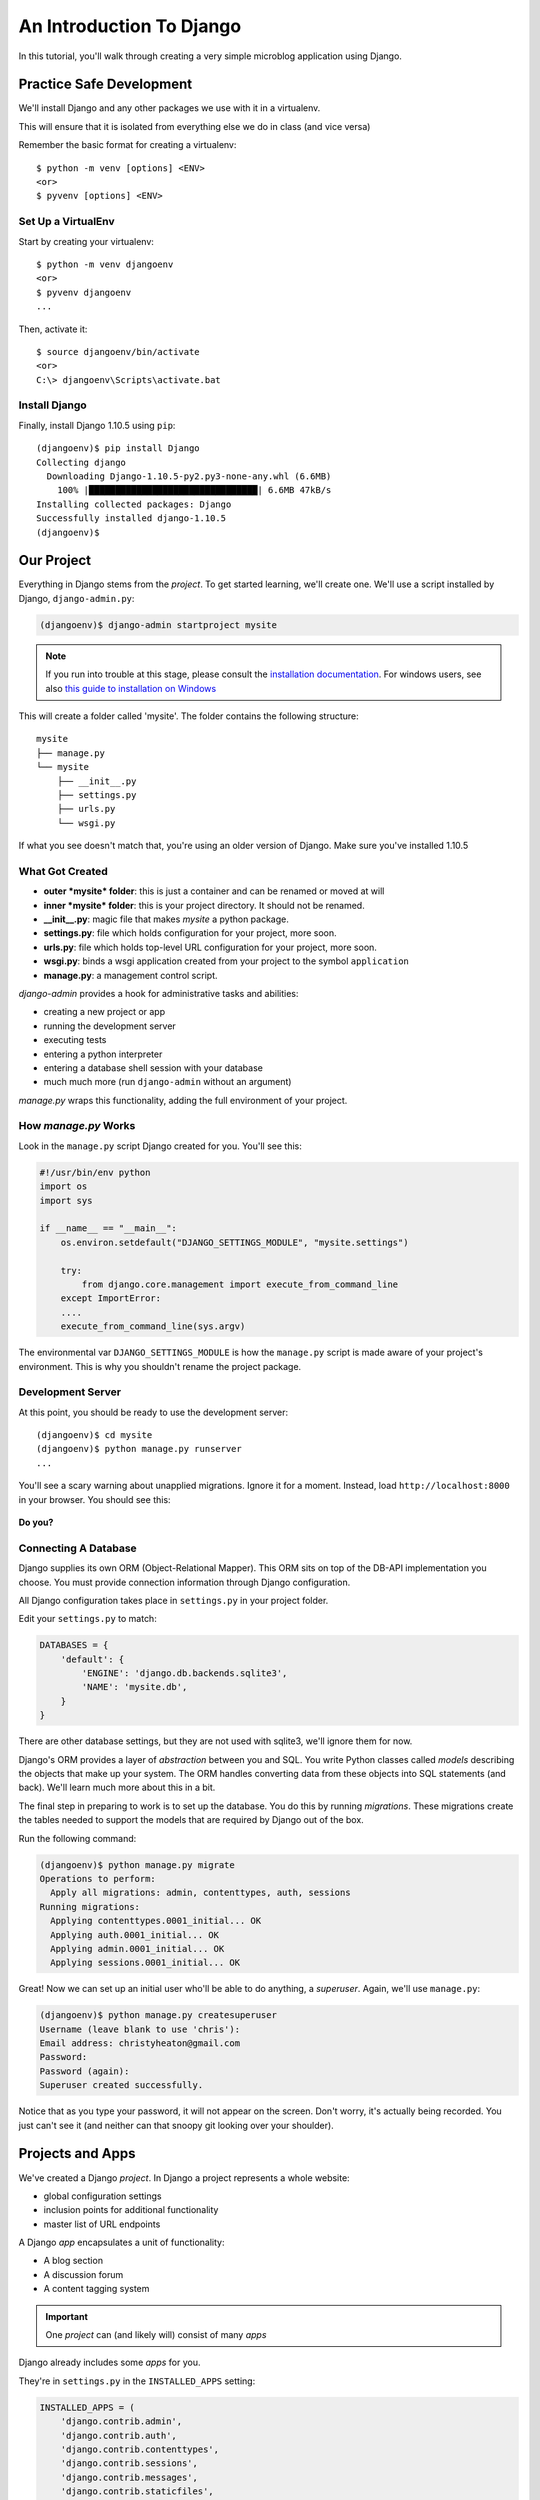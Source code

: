 .. slideconf::
    :autoslides: False

*************************
An Introduction To Django
*************************

.. slide:: Internet Programming with Python
    :level: 1

    This document contains no slides.

In this tutorial, you'll walk through creating a very simple microblog
application using Django.

Practice Safe Development
=========================

We'll install Django and any other packages we use with it in a virtualenv.

This will ensure that it is isolated from everything else we do in class
(and vice versa)

Remember the basic format for creating a virtualenv::

    $ python -m venv [options] <ENV>
    <or>
    $ pyvenv [options] <ENV>


Set Up a VirtualEnv
-------------------

Start by creating your virtualenv::

    $ python -m venv djangoenv
    <or>
    $ pyvenv djangoenv
    ...

Then, activate it::

    $ source djangoenv/bin/activate
    <or>
    C:\> djangoenv\Scripts\activate.bat


Install Django
--------------

Finally, install Django 1.10.5 using ``pip``::

    (djangoenv)$ pip install Django
    Collecting django
      Downloading Django-1.10.5-py2.py3-none-any.whl (6.6MB)
        100% |████████████████████████████████| 6.6MB 47kB/s
    Installing collected packages: Django
    Successfully installed django-1.10.5
    (djangoenv)$


Our Project
===========

Everything in Django stems from the *project*. To get started learning, we'll
create one. We'll use a script installed by Django, ``django-admin.py``:

.. code-block:: bash

    (djangoenv)$ django-admin startproject mysite

.. note:: If you run into trouble at this stage, please consult the
          `installation documentation`_. For windows users, see also
          `this guide to installation on Windows`_

.. _installation documentation: https://docs.djangoproject.com/en/1.10/intro/install/
.. _this guide to installation on Windows: https://docs.djangoproject.com/en/1.10/howto/windows/


This will create a folder called 'mysite'. The folder contains the following
structure::

    mysite
    ├── manage.py
    └── mysite
        ├── __init__.py
        ├── settings.py
        ├── urls.py
        └── wsgi.py

If what you see doesn't match that, you're using an older version of Django.
Make sure you've installed 1.10.5


What Got Created
----------------

* **outer *mysite* folder**: this is just a container and can be renamed or
  moved at will
* **inner *mysite* folder**: this is your project directory. It should not be
  renamed.
* **__init__.py**: magic file that makes *mysite* a python package.
* **settings.py**: file which holds configuration for your project, more soon.
* **urls.py**: file which holds top-level URL configuration for your project,
  more soon.
* **wsgi.py**: binds a wsgi application created from your project to the
  symbol ``application``
* **manage.py**: a management control script.

*django-admin* provides a hook for administrative tasks and abilities:

* creating a new project or app
* running the development server
* executing tests
* entering a python interpreter
* entering a database shell session with your database
* much much more (run ``django-admin`` without an argument)

*manage.py* wraps this functionality, adding the full environment of your
project.


How *manage.py* Works
---------------------

Look in the ``manage.py`` script Django created for you. You'll see this:

.. code-block:: python

    #!/usr/bin/env python
    import os
    import sys

    if __name__ == "__main__":
        os.environ.setdefault("DJANGO_SETTINGS_MODULE", "mysite.settings")

        try:
            from django.core.management import execute_from_command_line
        except ImportError:
        ....
        execute_from_command_line(sys.argv)

The environmental var ``DJANGO_SETTINGS_MODULE`` is how the ``manage.py``
script is made aware of your project's environment. This is why you shouldn't
rename the project package.


Development Server
------------------

At this point, you should be ready to use the development server::

    (djangoenv)$ cd mysite
    (djangoenv)$ python manage.py runserver
    ...

You'll see a scary warning about unapplied migrations.  Ignore it for a moment.
Instead, load ``http://localhost:8000`` in your browser. You should see this:

.. figure:: /_static/django-start.png
    :align: center
    :width: 98%

.. rst-class:: build center

**Do you?**


Connecting A Database
---------------------

Django supplies its own ORM (Object-Relational Mapper). This ORM sits on top of
the DB-API implementation you choose. You must provide connection information
through Django configuration.

All Django configuration takes place in ``settings.py`` in your project
folder.

Edit your ``settings.py`` to match:

.. code-block:: python


    DATABASES = {
        'default': {
            'ENGINE': 'django.db.backends.sqlite3',
            'NAME': 'mysite.db',
        }
    }

There are other database settings, but they are not used with sqlite3, we'll
ignore them for now.

Django's ORM provides a layer of *abstraction* between you and SQL. You write
Python classes called *models* describing the objects that make up your system.
The ORM handles converting data from these objects into SQL statements (and
back). We'll learn much more about this in a bit.

The final step in preparing to work is to set up the database. You do this by
running *migrations*.  These migrations create the tables needed to support the
models that are required by Django out of the box.

Run the following command:

.. code-block:: bash

    (djangoenv)$ python manage.py migrate
    Operations to perform:
      Apply all migrations: admin, contenttypes, auth, sessions
    Running migrations:
      Applying contenttypes.0001_initial... OK
      Applying auth.0001_initial... OK
      Applying admin.0001_initial... OK
      Applying sessions.0001_initial... OK

Great!  Now we can set up an initial user who'll be able to do anything, a
*superuser*.  Again, we'll use ``manage.py``:

.. code-block:: bash

    (djangoenv)$ python manage.py createsuperuser
    Username (leave blank to use 'chris'):
    Email address: christyheaton@gmail.com
    Password:
    Password (again):
    Superuser created successfully.

Notice that as you type your password, it will not appear on the screen.  Don't
worry, it's actually being recorded.  You just can't see it (and neither can
that snoopy git looking over your shoulder).

Projects and Apps
=================

We've created a Django *project*. In Django a project represents a whole
website:

* global configuration settings
* inclusion points for additional functionality
* master list of URL endpoints

A Django *app* encapsulates a unit of functionality:

* A blog section
* A discussion forum
* A content tagging system

.. important:: One *project* can (and likely will) consist of many *apps*

Django already includes some *apps* for you.

.. container:: incremental

    They're in ``settings.py`` in the ``INSTALLED_APPS`` setting:

    .. code-block:: python


        INSTALLED_APPS = (
            'django.contrib.admin',
            'django.contrib.auth',
            'django.contrib.contenttypes',
            'django.contrib.sessions',
            'django.contrib.messages',
            'django.contrib.staticfiles',
        )


Our Class App
-------------

We are going to build an *app* to add to our *project*. To start with our app
will be a simple blog. As stated above, an *app* represents a unit within a
system, the *project*. We have a project, we need to create an *app*

This is accomplished using ``manage.py``. In your terminal, make sure you are
in the *outer* mysite directory, where the file ``manage.py`` is located.
Then:

.. code-block:: bash

    (djangoenv)$ python manage.py startapp myblog

This should leave you with the following structure:

.. class:: small

::

    mysite
    ├── db.sqlite3
    ├── manage.py
    ├── myblog
    │   ├── __init__.py
    │   ├── admin.py
    │   ├── apps.py
    │   ├── migrations
    │   │   └── __init__.py
    │   ├── models.py
    │   ├── tests.py
    │   └── views.py
    └── mysite
        ├── __init__.py
        ├── settings.py
        ├── urls.py
        └── wsgi.py

Like our Pyramid site, Django divides up functionality by module. You'll create
ORM model classes in the ``models.py`` file, view code in the ``views.py``
file, and so on.

We'll start by defining the main Python class for our blog system, a ``Post``.


Django Models
-------------

Any Python class in Django that is meant to be persisted *must* inherit from
the Django ``Model`` class. This base class hooks in to the ORM functionality
converting Python code to SQL. You can override methods from the base ``Model``
class to alter how this works or write new methods to add functionality.

Learn more about `models <https://docs.djangoproject.com/en/1.10/topics/db/models/>`_


Our Post Model
--------------

Open the ``models.py`` file created in our ``myblog`` package. Add the
following:

.. code-block:: python

    from django.db import models #<-- This is already in the file
    from django.contrib.auth.models import User

    class Post(models.Model):
        title = models.CharField(max_length=128)
        text = models.TextField(blank=True)
        author = models.ForeignKey(User)
        created_date = models.DateTimeField(auto_now_add=True)
        modified_date = models.DateTimeField(auto_now=True)
        published_date = models.DateTimeField(blank=True, null=True)

This code defines a subclass of the Django ``Model`` class and added a bunch of
attributes.

* These attributes are all instances of ``Field`` classes defined in Django
* Field attributes on a model map to columns in a database table
* The arguments you provide to each Field customize how it works

  * This means *both* how it operates in Django *and* how it is defined in SQL

* There are arguments shared by all Field types
* There are also arguments specific to individual types

You can read much more about
`Model Fields and options <https://docs.djangoproject.com/en/1.10/ref/models/fields/>`_

There are some features of our fields worth mentioning in specific. Notice we
have no field that is designated as the *primary key*

* You *can* make a field the primary key by adding ``primary_key=True`` in the
  arguments
* If you do not, Django will **automatically** create one. This field is always
  called ``id``
* No matter what the primary key field is called, its *value* is always
  available on a model instance as the ``pk`` attribute: ``instance.pk``


Field Details
-------------

.. code-block:: python

    title = models.CharField(max_length=128)

* The required ``max_length`` argument is specific to ``CharField`` fields.
* It affects *both* the Python and SQL behavior of a field.
* In python, it is used to *validate* supplied values during *model validation*
* In SQL it is used in the column definition: ``VARCHAR(128)``

.. code-block:: python

    author = models.ForeignKey(User)

* Django also models SQL *relationships* as specific field types.
* The required positional argument is the class of the related Model.
* By default, the reverse relation is implemented as the attribute
  ``<fieldname>_set``.
* You can override this by providing the ``related_name`` argument.

.. code-block:: python

    created_date = models.DateTimeField(auto_now_add=True)
    modified_date = models.DateTimeField(auto_now=True)

* ``auto_now_add`` is available on all date and time fields. It sets the value
  of the field to *now* when an instance is first saved.
* ``auto_now`` is similar, but sets the value anew each time an instance is
  saved.
* Setting either of these will cause the ``editable`` attribute of a field to
  be set to ``False``.
* This does not mean you can't update these values, only that they will not
  show in forms by default.

.. code-block:: python

    text = models.TextField(blank=True)
    # ...
    published_date = models.DateTimeField(blank=True, null=True)

* The argument ``blank`` is shared across all field types. The default is
  ``False``
* This argument affects only the Python behavior of a field, determining if the
  field is *required*
* The related ``null`` argument affects the SQL definition of a field: is the
  column NULL or NOT NULL
* Django recommends that you **not** use the ``null`` option for text fields.
  It will automatically insert an empty string into the database if the field
  is left blank.


Installing Apps
---------------

In order to use our new model, we need Django to know about our *app*. This is
accomplished by configuration in the ``settings.py`` file. Open that file now,
in your editor, and find the INSTALLED_APPS setting.

You extend Django functionality by *installing apps*. This is pretty simple:

.. code-block:: python


    INSTALLED_APPS = (
        'django.contrib.admin',
        'django.contrib.auth',
        'django.contrib.contenttypes',
        'django.contrib.sessions',
        'django.contrib.messages',
        'django.contrib.staticfiles',
        'myblog', # <- YOU ADD THIS PART
    )

Once Django is made aware of the existence of this new app, it can  make a new
*migration* that will set up the tables for this new class automatically.

.. code-block:: bash

    (djangoenv)$ python manage.py makemigrations myblog
    Migrations for 'myblog':
       myblog\migrations\0001_initial.py:
        - Create model Post

And now you can run that migration to make the changes to your database:

.. code-block:: bash

    (djangoenv)$ python manage.py migrate
    Operations to perform:
      Apply all migrations: admin, auth, contenttypes, myblog, sessions
    Running migrations:
      Applying myblog.0001_initial... OK


The Django Shell
================

Django provides a management command ``shell``:

* Shares the same ``sys.path`` as your project, so all installed python
  packages are present.
* Imports the ``settings.py`` file from your project, and so shares all
  installed apps and other settings.
* Handles connections to your database, so you can interact with live data
  directly.

The Django ``shell`` will use more advanced Python interpreters such as
``iPython`` if they are available. Let's go ahead and install iPython in our
``djangoenv`` to get this advantage:

.. code-block:: bash

    (djangoenv)$ pip install ipython
    ...

Let's explore the Model Instance API directly using this shell:

::

    (djangoenv)$ python manage.py shell

Instances of our model can be created by simple instantiation:

.. code-block:: ipython

    In [1]: from myblog.models import Post
    In [2]: p1 = Post(title='My First Post',
       ...:           text='This is the first post I\'ve written')
    In [3]: p1
    Out[3]: <Post: Post object>

We can also validate that our new object is okay before we try to save it:

.. code-block:: ipython

    In [4]: p1.full_clean()
    ...

    ValidationError: {'author': ['This field cannot be null.']}


Django Model Managers
---------------------

We have to hook our ``Post`` to an author, which must be a ``User``. To do
this, we need to have an instance of the ``User`` class. We can use the
``User`` *model manager* to run table-level operations like ``SELECT``.


All Django models have a *manager*. By default it is accessed through the
``objects`` class attribute.

Let's use the *manager* to get an instance of the ``User`` class:

.. code-block:: ipython

    In [5]: from django.contrib.auth.models import User
    In [6]: all_users = User.objects.all()
    In [7]: all_users
    Out[7]: [<User: chris>]
    In [8]: p1.author = all_users[0]

And now our instance should validate properly:

.. code-block:: ipython

    In [9]: p1.full_clean()
    In [10]:


Saving New Objects
------------------

Our model has three date fields, two of which are supposed to be
auto-populated:

.. code-block:: ipython

    In [11]: print(p1.created_date)
    None
    In [12]: print(p1.modified_date)
    None

Although we've instantiated a Post object, it doesn't have these values yet.
That's because a model is not *created* until it's saved into the database.
When we save our post, these fields will get values assigned:

.. code-block:: ipython

    In [13]: p1.save()
    In [14]: print(p1.created_date)
    2017-02-25 19:24:29.019293+00:00
    In [15]: print(p1.modified_date)
    2017-02-25 19:24:29.019532+00:00


Updating An Instance
--------------------

Models operate much like 'normal' python objects. To change the value of a
field, simply set the instance attribute to a new value. Call ``save()`` to
persist the change:

.. code-block:: ipython

    In [16]: p1.title = p1.title + " (updated)"
    In [17]: p1.save()
    In [18]: p1.title
    Out[18]: 'My First Post (updated)'


Create a Few Posts
------------------

Let's create a few more posts so we can explore the Django model manager query
API:

.. code-block:: ipython

    In [20]: p2 = Post(title="Another post",
       ....:           text="The second one created",
       ....:           author=all_users[0]).save()
    In [21]: p3 = Post(title="The third one",
       ....:           text="With the word 'heffalump'",
       ....:           author=all_users[0]).save()
    In [22]: p4 = Post(title="Posters are a great decoration",
       ....:           text="When you are a poor college student",
       ....:           author=all_users[0]).save()
    In [23]: Post.objects.count()
    Out[23]: 4


The Django Query API
--------------------

The *manager* on each model class supports a full-featured query API. API
methods take keyword arguments, where the keywords are special constructions
combining field names with field *lookups*.  The double-underscore character
separates the name of a field from the *lookup* value.

.. rst-class:: build small

* title__exact="The exact title"
* text__contains="decoration"
* id__in=range(1,4)
* published_date__lte=datetime.datetime.now()

Each keyword argument adds to the query that will be used to find matching
objects.


QuerySets
---------

A ``QuerySet`` is a special type of object that maintains a relationship to the
database. Query API methods can be divided into two basic groups: methods that
return ``QuerySets`` and those that do not.

The former may be chained without hitting the database:

.. code-block:: ipython

    In [24]: a = Post.objects.all()  #<-- no query yet
    In [25]: b = a.filter(title__icontains="post")  #<- not yet
    In [26]: c = b.exclude(text__contains="created")  #<-- nope
    In [27]: [(p.title, p.text) for p in c]  #<-- This will issue the query
    Out[27]:
    [('My First Post (updated)', "This is the first post I've written"),
     ('Posters are a great decoration', 'When you are a poor college student')]

Conversely, the latter will issue an SQL query when executed.

.. code-block:: ipython

    In [28]: a.count()  #<-- immediately executes an SQL query
    Out[28]: 4


QuerySets and SQL
-----------------

If you are curious, you can see the SQL that a given QuerySet will use:

.. code-block:: ipython

    In [29]: print(c.query)
    SELECT "myblog_post"."id", "myblog_post"."title", "myblog_post"."text",
           "myblog_post"."author_id", "myblog_post"."created_date",
           "myblog_post"."modified_date", "myblog_post"."published_date"
    FROM "myblog_post"
    WHERE (
        "myblog_post"."title" LIKE %post% ESCAPE '\'
        AND NOT ("myblog_post"."text" LIKE %created% ESCAPE '\')
    )

The SQL will vary depending on which DBAPI backend you use (yay ORM!!!)

.. note:: Incidentally, using this as a way to learn SQL is not a bad idea.


Exploring the QuerySet API
--------------------------

See https://docs.djangoproject.com/en/1.10/ref/models/querysets


.. code-block:: ipython

    In [3]: [p.pk for p in Post.objects.all().order_by('created_date')]
    Out[3]: [1, 2, 3, 4]
    In [4]: [p.pk for p in Post.objects.all().order_by('-created_date')]
    Out[4]: [4, 3, 2, 1]
    In [5]: [p.pk for p in Post.objects.filter(title__contains='post')]
    Out[5]: [1, 2, 4]
    In [6]: [p.pk for p in Post.objects.exclude(title__contains='post')]
    Out[6]: [3]
    In [7]: qs = Post.objects.exclude(title__contains='post')
    In [8]: qs = qs.exclude(id__exact=3)
    In [9]: [p.pk for p in qs]
    Out[9]: []
    In [10]: qs = Post.objects.exclude(title__contains='post', id__exact=3)
    In [11]: [p.pk for p in qs]
    Out[11]: [1, 2, 3, 4]

Do all of those make sense to you?  Especially consider the difference between
those last two results? Can you explain that?


Updating via QuerySets
----------------------

You can update all the objects in a QuerySet at the same time. Changes are persisted
without calling the ``save`` instance method:

.. code-block:: ipython

    In [12]: qs = Post.objects.all()
    In [13]: [p.published_date for p in qs]
    Out[13]: [None, None, None, None]
    In [14]: from datetime import datetime
    In [15]: from django.utils.timezone import UTC
    In [16]: utc = UTC()
    In [17]: now = datetime.now(utc)
    In [18]: qs.update(published_date=now)
    Out[18]: 4
    In [19]: [p.published_date for p in qs]
    Out[19]:
    [datetime.datetime(2017, 2, 25, 20, 41, 33, 725439, tzinfo=<UTC>),
     datetime.datetime(2017, 2, 25, 20, 41, 33, 725439, tzinfo=<UTC>),
     datetime.datetime(2017, 2, 25, 20, 41, 33, 725439, tzinfo=<UTC>),
     datetime.datetime(2017, 2, 25, 20, 41, 33, 725439, tzinfo=<UTC>)]


Testing Our Model
=================

As with any project, we want to test our work. Django provides a testing
framework to allow this. Django supports both *unit tests* and *doctests*. I
strongly suggest using *unit tests*. You add tests for your *app* to the file
``tests.py``, which should be at the same package level as ``models.py``.

Locate and open this file in your editor.


Django TestCase Classes
-----------------------

**SimpleTestCase** is for basic unit testing with no ORM requirements

**TransactionTestCase** is useful if you need to test transactional
actions (commit and rollback) in the ORM

**TestCase** is used when you require ORM access and a test client

**LiveServerTestCase** launches the django server during test runs for
front-end acceptance tests.

Sometimes testing requires base data to be present. We need a User for ours.
Django provides *fixtures* to handle this need. Create a directory called
``fixtures`` inside your ``myblog`` app directory. This new folder should be
adjacent to the ``tests.py`` file.

.. rst-class:: build

Copy the file ``myblog_test_fixture.json`` from the ``resources/session08``
into this directory, it contains users for our tests.

Now that we have a fixture, we need to instruct our tests to use it.

Edit ``tests.py`` to look like this:

.. code-block:: python


    from django.test import TestCase
    from django.contrib.auth.models import User

    class PostTestCase(TestCase):
        fixtures = ['myblog_test_fixture.json', ]

        def setUp(self):
            self.user = User.objects.get(pk=1)


Our First Enhancement
---------------------

Look at the way our Post represents itself in the Django shell:

.. code-block:: python

    In [2]: [p for p in Post.objects.all()]
    Out[2]:
    [<Post: Post object>,
     <Post: Post object>,
     <Post: Post object>,
     <Post: Post object>]

Wouldn't it be nice if the posts showed their titles instead? In Django, the
``__str__`` method is used to determine how a Model instance represents
itself. Then, calling ``str(instance)`` gives the desired result.

Let's write a test that demonstrates our desired outcome:

.. code-block:: python

    # add this import at the top
    from myblog.models import Post

    # and this test method to the PostTestCase
    def test_string_representation(self):
        expected = "This is a title"
        p1 = Post(title=expected)
        actual = str(p1)
        self.assertEqual(expected, actual)


To run tests, use the ``test`` management command. Without arguments, it will
run all TestCases it finds in all installed *apps*. You can pass the name of a
single app to focus on those tests.

Quit your Django shell and in your terminal run the test we wrote:

.. code-block:: bash

    (djangoenv)$ python manage.py test myblog

We have yet to implement this enhancement, so our test should fail:

::

    Creating test database for alias 'default'...
    F
    ======================================================================
    FAIL: test_string_representation (myblog.tests.PostTestCase)
    ----------------------------------------------------------------------
    Traceback (most recent call last):
      File "C:\Users\chris\Projects\mysite\myblog\tests.py", line 18, in test_string_representation
        self.assertEqual(expected, actual)
    AssertionError: 'This is a title' != 'Post object'
    - This is a title
    + Post object

    ----------------------------------------------------------------------
    Ran 1 test in 0.007s

    FAILED (failures=1)
    Destroying test database for alias 'default'...

Let's add an appropriate ``__str__`` method to our Post class.

* It will take ``self`` as its only argument
* And it should return its own title as the result
* Go ahead and take a stab at this in ``models.py``

.. code-block:: python

    class Post(models.Model):
        #...

        def __str__(self):
            return self.title

Re-run the tests to see if that worked::

    (djangoenv)$ python manage.py test myblog
    Creating test database for alias 'default'...
    .
    ----------------------------------------------------------------------
    Ran 1 test in 0.007s

    OK
    Destroying test database for alias 'default'...

.. rst-class:: centered

**YIPEEEE!**


What to Test
------------

In any framework, the question arises of what to test. Much of your app's
functionality is provided by framework tools. Does that need testing? I
*usually* don't write tests covering features provided directly by the
framework. I *do* write tests for functionality I add, and for places where I
make changes to how the default functionality works. This is largely a matter
of style and taste (and of budget).

We've only begun to test our blog app. We'll be adding many more tests later.
In between, you might want to take a look at the `Django testing documentation`_:

.. _Django testing documentation: https://docs.djangoproject.com/en/1.10/topics/testing/


The Django Admin
================

There are some who believe that Django has been Python's *killer app*. And
without doubt the Django Admin is a *killer feature* for Django. To demonstrate
this, we are going to set up the admin for our blog

The Django Admin is, itself, an *app*, installed by default (as of 1.6). Open
the ``settings.py`` file from our ``mysite`` project package and verify that
you see it in the list:

.. code-block:: python

    INSTALLED_APPS = (
        'django.contrib.admin', # <- already present
        # ...
    )

What we need now is to allow the admin to be seen through a web browser. To do
that, we'll have to add some URLs to our project.


Django URL Resolution
---------------------

Like Pyramid, Django has a system for dispatching requests to code: the *urlconf*.

* A urlconf is an iterable of calls to the ``django.conf.urls.url`` function
* This function takes:

  * a regexp *rule*, representing the URL
  * a ``callable`` to be invoked (or a name identifying one)
  * an optional *name* kwarg, used to *reverse* the URL
  * other optional arguments we will skip for now

* The function returns a *resolver* that matches the request path to the
  callable

I said above that a urlconf is an iterable. That iterable is generally built by
calling the ``django.conf.urls.patterns`` function. It's best to build it that
way, but in reality, any iterable will do.

However, the name you give this iterable is **not flexible**. Django will load
the urlconf named ``urlpatterns`` that it finds in the file named in
``settings.ROOT_URLCONF``.

Many Django add-on *apps*, like the Django Admin, come with their own urlconf.
It is standard to include these urlconfs by rooting them at some path in your
site.

You can do this by using the ``django.conf.urls.include`` function as the
callable in a ``url`` call:

.. code-block:: python

    url(r'^forum/', include('random.forum.app.urls'))


Including the Admin
-------------------

We can use this to add *all* the URLs provided by the Django admin in one
stroke.

    verify the following lines in ``urls.py``:

    .. code-block:: python

        from django.contrib import admin # <- should be present already

        urlpatterns = [
            url(r'^admin/', admin.site.urls), #<- this should be too
        ]

We can now view the admin.  We'll use the Django development server.

.. rst-class:: build

In your terminal, use the ``runserver`` management command to start the
development server:

.. rst-class:: build

::

    (djangoenv)$ python manage.py runserver
    Performing system checks...

    System check identified no issues (0 silenced).
    February 25, 2017 - 12:51:42
    Django version 1.10.5, using settings 'mysite.settings'
    Starting development server at http://127.0.0.1:8000/
    Quit the server with CTRL-BREAK.


Viewing the Admin
-----------------

Load ``http://localhost:8000/admin/``.  You should see this:

.. figure:: /_static/django-admin-login.png
    :align: center
    :width: 50%

.. rst-class:: build

Login with the name and password you created before.


The Admin Index
---------------

The index will provide a list of all the installed *apps* and each model
registered.  You should see this:

.. image:: /_static/admin_index.png
    :align: center
    :width: 90%

.. rst-class:: build

Click on ``Users``. Find yourself? Edit yourself, but **don't** uncheck
``superuser``.


Add Posts to the Admin
----------------------

Okay, let's add our app model to the admin. Find the ``admin.py`` file in the
``myblog`` package. Open it, add the following and save the file:

.. code-block:: python

    from django.contrib import admin # <- this is already there.
    from myblog.models import Post

    admin.site.register(Post)

Reload the admin index page in your browser. You should now see a listing for
the Myblog app, and an entry for Posts.

Visit the admin page for Posts. You should see the posts we created earlier in
the Django shell. Look at the listing of Posts. Because of our ``__str__``
method we see a nice title.

Are there other fields you'd like to see listed? Click on a Post, note what is
and is not shown.


Next Steps
----------

We've learned a great deal about Django's ORM and Models. We've also spent some
time getting to know the Query API provided by model managers and QuerySets.

We've also hooked up the Django Admin and noted some shortcomings.

In class we'll learn how to put a front end on this, add new models, and
customize the admin experience.
